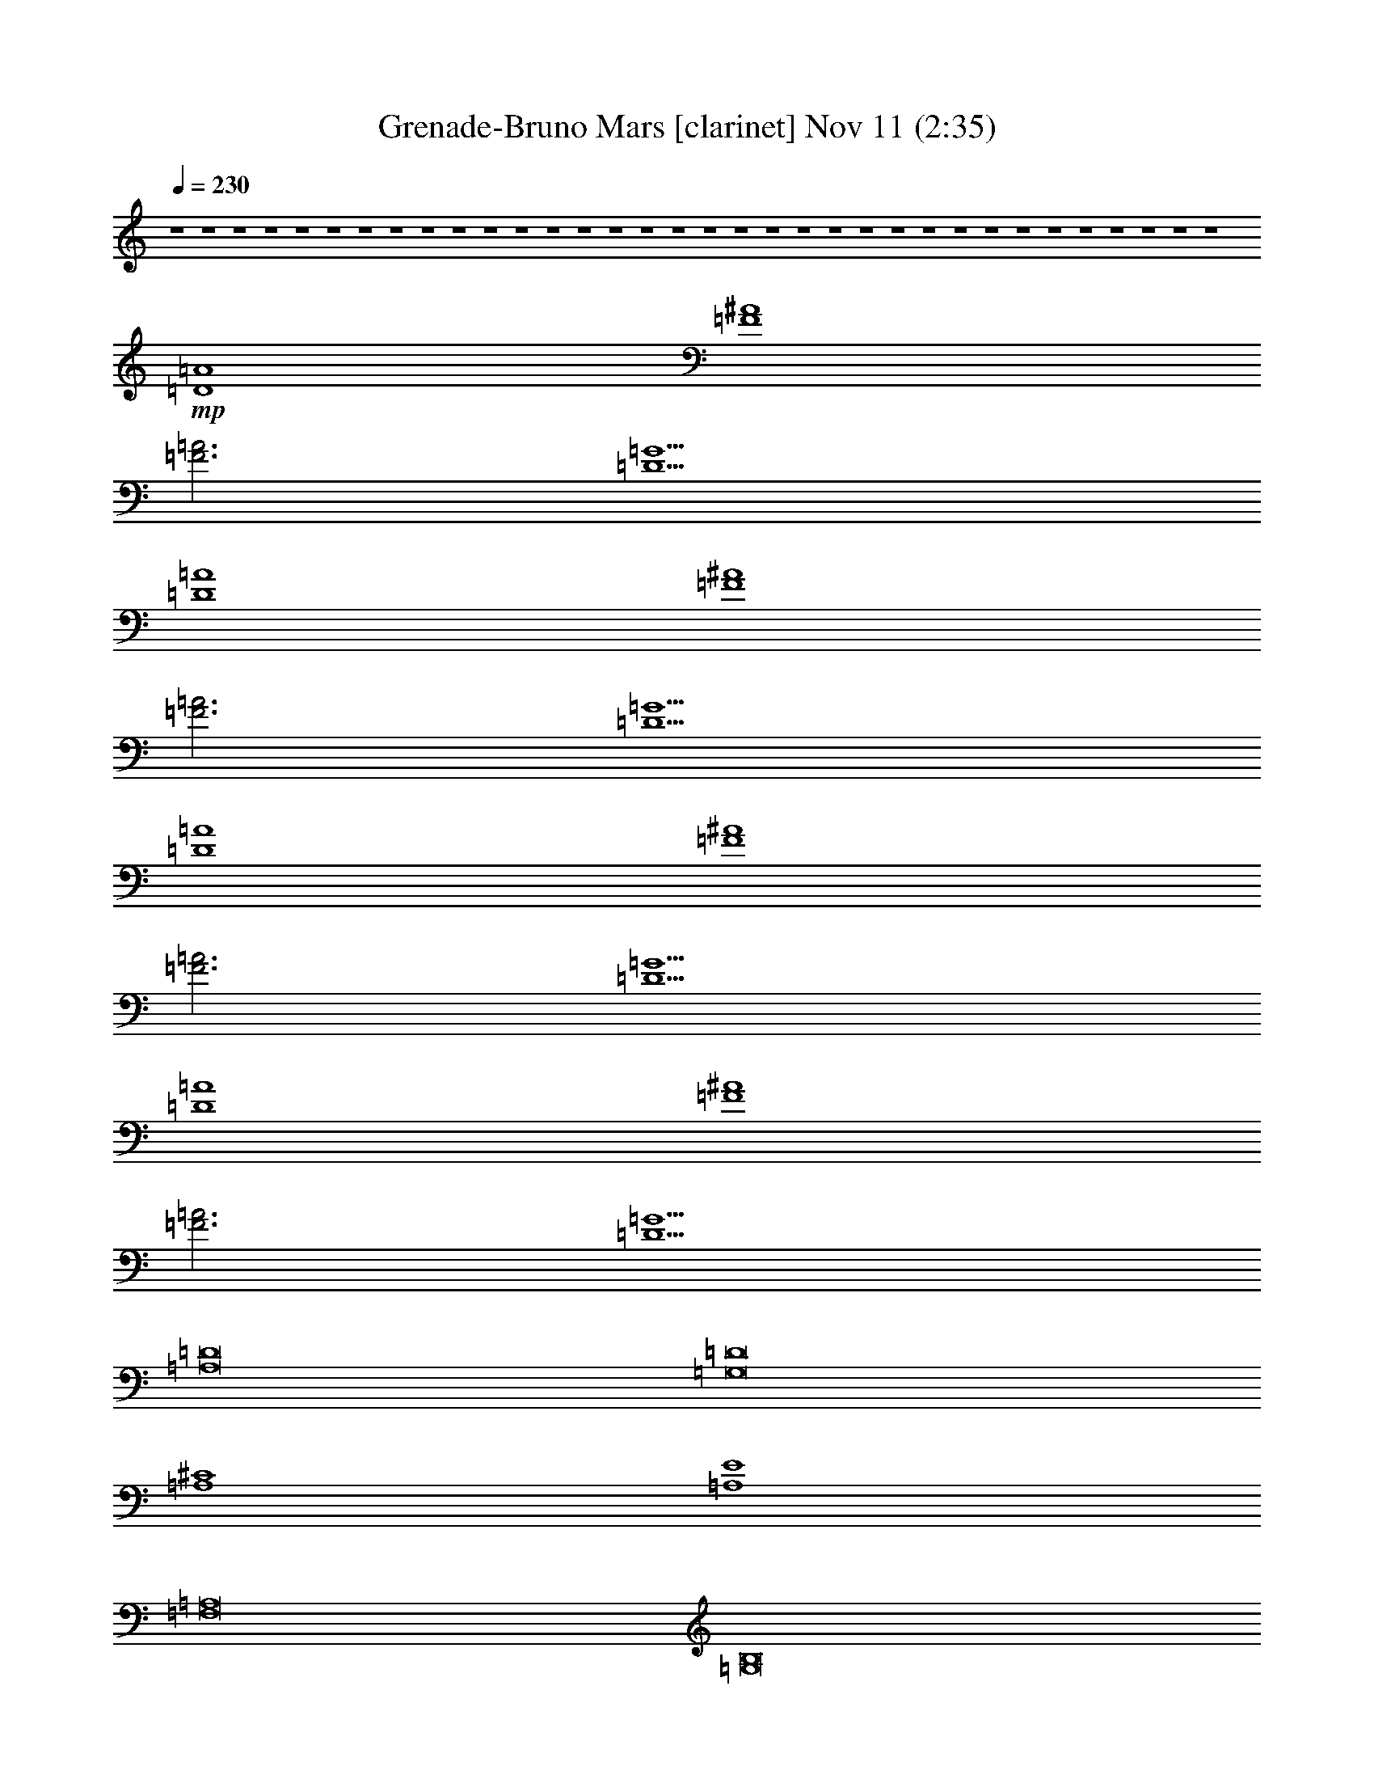 %  Grenade-Bruno Mars
%  conversion by glorgnorbor122
%  http://fefeconv.mirar.org/?filter_user=glorgnorbor122&view=all
%  11 Nov 2:18
%  using Firefern's ABC converter
%  
%  Artist: 
%  Mood: unknown
%  
%  Playing multipart files:
%    /play <filename> <part> sync
%  example:
%  pippin does:  /play weargreen 2 sync
%  samwise does: /play weargreen 3 sync
%  pippin does:  /playstart
%  
%  If you want to play a solo piece, skip the sync and it will start without /playstart.
%  
%  
%  Recommended solo or ensemble configurations (instrument/file):
%  

X:1
T: Grenade-Bruno Mars [clarinet] Nov 11 (2:35)
Z: Transcribed by Firefern's ABC sequencer
%  Transcribed for Lord of the Rings Online playing
%  Transpose: 0 (0 octaves)
%  Tempo factor: 100%
L: 1/4
K: C
Q: 1/4=230
z4 z4 z4 z4 z4 z4 z4 z4 z4 z4 z4 z4 z4 z4 z4 z4 z4 z4 z4 z4 z4 z4 z4 z4 z4 z4 z4 z4 z4 z4 z4 z4 z4 z4
+mp+ [=D4=A4]
[=F4^A4]
[=F3=A3]
[=D5=G5]
[=D4=A4]
[=F4^A4]
[=F3=A3]
[=D5=G5]
[=D4=A4]
[=F4^A4]
[=F3=A3]
[=D5=G5]
[=D4=A4]
[=F4^A4]
[=F3=A3]
[=D5=G5]
[=A,8=D8]
[=G,8=D8]
[=A,4^C4]
[=A,4E4]
[=F,8=A,8]
[=G,8B,8]
[=A,8^C8]
[=D,=A,]
z4 z4 z4 z4 z4 z4 z4 z4 z4 z4 z4 z4 z4 z4 z4 z4 z4 z4 z4 z4 z4 z4 z4 z4 z4 z4 z4 z4 z4 z4 z4 z4 z4 z4 z4 z4 z4 z4 z4 z3
[=D4=A4]
[=F4^A4]
[=F3=A3]
[=D5=G5]
[=D4=A4]
[=F4^A4]
[=F3=A3]
[=D5=G5]
[=D4=A4]
[=F4^A4]
[=F3=A3]
[=D5=G5]
[=D4=A4]
[=F4^A4]
[=F3=A3]
[=D5=G5]
[=A,8=D8]
[=G,8=D8]
[=A,4^C4]
[=A,4E4]
[=F,8=A,8]
[=G,8B,8]
[=A,8^C8]
[=D,=A,]


X:2
T: Grenade-Bruno Mars [theorbo] Nov 11 (2:35)
Z: Transcribed by Firefern's ABC sequencer
%  Transcribed for Lord of the Rings Online playing
%  Transpose: 0 (0 octaves)
%  Tempo factor: 100%
L: 1/4
K: C
Q: 1/4=230
z4 z4
+mf+ =F
=D
=A,
=F
=D
=A,
=F
=D
=F
=D
=A,
=F
=D
=A,
=F
=G
E
=C
=A,
E
=C
=A,
E
=C
E
=C
=A,
E
=C
=A,
E
=C
=F
=D
=A,
=F
=D
=A,
=F
=D
=F
=D
=A,
=F
=D
=A,
=F
=G
E
=C
=A,
E
=C
=A,
E
=C
E
=C
=A,
E
=C
=A,
E
=C
=F
=D
=A,
=F
=D
=A,
=F
=D
=F
=D
=A,
=F
=D
=A,
=F
=G
E
=C
=A,
E
=C
=A,
E
=C
E
=C
=A,
E
=C
=A,
E
=C
=F
=D
=A,
=F
=D
=A,
=F
=D
=F
=D
=A,
=F
=D
=A,
=F
=D
=F
=D
^A,
=F
=D
^A,
=F
=D
=F
z
[=D=F]
z4 z
[=D,-=A,-=D]
[=D,-=A,-=D]
[=D,-=A,-=D]
[=D,=A,=D]
[=F,-^A,]
[=F,-^A,]
[=F,-^A,]
[=F,^A,]
[=F,-=A,-=F]
[=F,-=A,-=F]
[=F,=A,=F]
[=D,-=G,-=G]
[=D,-=G,-=G]
[=D,-=G,-=F]
[=D,=G,=G]
=F
[=D,-=A,-=D]
[=D,-=A,-=D]
[=D,-=A,-=D]
[=D,=A,=D]
[=F,-^A,]
[=F,-^A,]
[=F,-^A,]
[=F,^A,]
[=F,-=A,-=F]
[=F,-=A,-=F]
[=F,=A,=F]
[=D,-=G,-=G]
[=D,-=G,-=G]
[=D,-=G,-=F]
[=D,=G,=G]
=F
[=D,-=A,-=D]
[=D,-=A,-=D]
[=D,-=A,-=D]
[=D,=A,=D]
[=F,-^A,]
[=F,-^A,]
[=F,-^A,]
[=F,^A,]
[=F,-=A,-=F]
[=F,-=A,-=F]
[=F,=A,=F]
[=D,-=G,-=G]
[=D,-=G,-=G]
[=D,-=G,-=F]
[=D,=G,=G]
=F
[=D,-=A,-=D]
[=D,-=A,-=D]
[=D,-=A,-=D]
[=D,=A,=D]
[=F,-^A,]
[=F,-^A,]
[=F,-^A,]
[=F,^A,]
[=F,-=A,-=F]
[=F,-=A,-=F]
[=F,=A,=F]
[=D,-=G,-=G]
[=D,-=G,-=G]
[=D,-=G,-=F]
[=D,=G,=G]
=F
[=A,-=D]
[=A,-=D]
[=A,-=D]
[=A,-=D]
[=A,-=D]
[=A,-=D]
[=A,-=D]
[=A,=D]
[=G,-=D-=G]
[=G,-=D-=G]
[=G,-=D-=G]
[=G,-=D-=G]
[=G,-=D-=G]
[=G,-=D-=G]
[=G,-=D-=G]
[=G,=D=G]
[=A,-^C-=A]
[=A,-^C-=A]
[=A,-^C-=A]
[=A,^C=A]
[=A,-E-=G]
[=A,-E-=G]
[=A,-E-=G]
[=A,E=G]
[=F,-=A,-=F]
[=F,-=A,-=F]
[=F,-=A,-=F]
[=F,-=A,-=F]
[=F,-=A,-=F]
[=F,-=A,-=D]
[=F,-=A,-=F]
[=F,=A,=D]
[=G,-B,-=G]
[=G,-B,-=G]
[=G,-B,-=G]
[=G,-B,-=G]
[=G,-B,-=G]
[=G,-B,-=G]
[=G,-B,-=G]
[=G,B,=G]
[=A,-^C-=A]
[=A,-^C-=A]
[=A,-^C-=A]
[=A,-^C-=A]
[=A,-^C-=A]
[=A,-^C-=A]
[=A,-^C-=A]
[=A,^C=A]
[=D,=A,=D=F]
=D
=A,
=F
=D
=A,
=F
=D
=F
=D
=A,
=F
=D
=A,
=F
=G
E
=C
=A,
E
=C
=A,
E
=C
E
=C
=A,
E
=C
=A,
E
=C
[=D=F]
=D
[=A,=D]
[=D=F]
=D
[=A,=D]
[=D=F]
=D
[=D=F]
=D
[=A,=D]
[=D=F]
=D
[=A,=D]
[=D=F]
[=D=G]
[E=A]
[=C=A]
[=A,=A]
[E=A]
[=C=A]
[=A,=A]
[E=A]
[=C=A]
[E=A]
[=C=A]
[=A,=A]
[E=A]
[=C=A]
[=A,=A]
[E=A]
[=C=A]
[=D=F]
=D
[=A,=D]
[=D=F]
=D
[=A,=D]
[=D=F]
=D
[=D=F]
=D
[=A,=D]
[=D=F]
=D
[=A,=D]
[=D=F]
[=D=G]
[E=A]
[=C=A]
[=A,=A]
[E=A]
[=C=A]
[=A,=A]
[E=A]
[=C=A]
[E=A]
[=C=A]
[=A,=A]
[E=A]
[=C=A]
[=A,=A]
[E=A]
[=C=A]
[=D=F]
=D
[=A,=D]
[=D=F]
=D
[=A,=D]
[=D=F]
=D
[=D=F]
=D
[=A,=D]
[=D=F]
=D
[=A,=D]
[=D=F]
[=D=G]
[E=A]
[=C=A]
[=A,=A]
[E=A]
[=C=A]
[=A,=A]
[E=A]
[=C=A]
[E=A]
[=C=A]
[=A,=A]
[E=A]
[=C=A]
[=A,=A]
[E=A]
[=C=A]
[=D=F]
=D
[=A,=D]
[=D=F]
=D
[=A,=D]
[=D=F]
=D
[=D=F]
=D
[=A,=D]
[=D=F]
=D
[=A,=D]
[=D=F]
=D
[^A,=F]
[^A,=D]
^A,
[^A,=F]
[^A,=D]
^A,
[^A,=F]
[^A,=D]
[^A,=F]
+mp+ ^A,
+mf+ [^A,=D=F]
+mp+ ^A,
^A,
^A,
^A,
^A,
+mf+ [=D,-=A,-=D]
[=D,-=A,-=D]
[=D,-=A,-=D]
[=D,=A,=D]
[=F,-^A,]
[=F,-^A,]
[=F,-^A,]
[=F,^A,]
[=F,-=A,-=F]
[=F,-=A,-=F]
[=F,=A,=F]
[=D,-=G,-=G]
[=D,-=G,-=G]
[=D,-=G,-=F]
[=D,=G,=G]
=F
[=D,-=A,-=D]
[=D,-=A,-=D]
[=D,-=A,-=D]
[=D,=A,=D]
[=F,-^A,]
[=F,-^A,]
[=F,-^A,]
[=F,^A,]
[=F,-=A,-=F]
[=F,-=A,-=F]
[=F,=A,=F]
[=D,-=G,-=G]
[=D,-=G,-=G]
[=D,-=G,-=F]
[=D,=G,=G]
=F
[=D,-=A,-=D]
[=D,-=A,-=D]
[=D,-=A,-=D]
[=D,=A,=D]
[=F,-^A,]
[=F,-^A,]
[=F,-^A,]
[=F,^A,]
[=F,-=A,-=F]
[=F,-=A,-=F]
[=F,=A,=F]
[=D,-=G,-=G]
[=D,-=G,-=G]
[=D,-=G,-=F]
[=D,=G,=G]
=F
[=D,-=A,-=D]
[=D,-=A,-=D]
[=D,-=A,-=D]
[=D,=A,=D]
[=F,-^A,]
[=F,-^A,]
[=F,-^A,]
[=F,^A,]
[=F,-=A,-=F]
[=F,-=A,-=F]
[=F,=A,=F]
[=D,-=G,-=G]
[=D,-=G,-=G]
[=D,-=G,-=F]
[=D,=G,=G]
=F
[=A,-=D]
[=A,-=D]
[=A,-=D]
[=A,-=D]
[=A,-=D]
[=A,-=D]
[=A,-=D]
[=A,=D]
[=G,-=D-=G]
[=G,-=D-=G]
[=G,-=D-=G]
[=G,-=D-=G]
[=G,-=D-=G]
[=G,-=D-=G]
[=G,-=D-=G]
[=G,=D=G]
[=A,-^C-=A]
[=A,-^C-=A]
[=A,-^C-=A]
[=A,^C=A]
[=A,-E-=G]
[=A,-E-=G]
[=A,-E-=G]
[=A,E=G]
[=F,-=A,-=F]
[=F,-=A,-=F]
[=F,-=A,-=F]
[=F,-=A,-=F]
[=F,-=A,-=F]
[=F,-=A,-=D]
[=F,-=A,-=F]
[=F,=A,=D]
[=G,-B,-=G]
[=G,-B,-=G]
[=G,-B,-=G]
[=G,-B,-=G]
[=G,-B,-=G]
[=G,-B,-=G]
[=G,-B,-=G]
[=G,B,=G]
[=A,-^C-=A]
[=A,-^C-=A]
[=A,-^C-=A]
[=A,-^C-=A]
[=A,-^C-=A]
[=A,-^C-=A]
[=A,-^C-=A]
[=A,^C=A]
[=D,=A,=D=F]
=D
=A,
=F
=D
=A,
=F
=D
=F
=D
=A,
=F
=D
=A,
=F
=G
E
=C
=A,
E
=C
=A,
E
=C
E
=C
=A,
E
=C
=A,
E
=C
=F
=D
=A,
=F
=D
=A,
=F
=D
=F
=D
=A,
=F
=D
=A,
=F
=G
E
=C
=A,
E
=C
=A,
E
=C
E
=C
=A,
E
=C
=A,
E
=C


X:3
T: Grenade-Bruno Mars [drums] Nov 11 (2:35)
Z: Transcribed by Firefern's ABC sequencer
%  Transcribed for Lord of the Rings Online playing
%  Transpose: 0 (0 octaves)
%  Tempo factor: 100%
L: 1/4
K: C
Q: 1/4=230
z4 z4 z4 z4 z4 z4 z4 z4 z4 z4 z4 z4 z4 z4 z4 z4 z4 z4
+mf+ [^c/2^c/2]
+p+ ^c/2
^c/2
^c/2
+mf+ [^c/2^c/2]
+p+ ^c/2
^c/2
^c/2
+mf+ [^c/2^c/2]
+p+ ^c/2
^c/2
^c/2
+mf+ [^c/2^c/2]
+p+ ^c/2
^c/2
^c/2
+mf+ [^c/2^c/2]
+p+ ^c/2
^c/2
^c/2
+mf+ [^c/2^c/2]
+p+ ^c/2
^c/2
^c/2
+mf+ [^c/2^c/2]
+p+ ^c/2
^c/2
^c/2
+mf+ [^c/2^c/2]
+p+ ^c/2
^c/2
^c/2
+mf+ [^c/2^c/2]
+p+ ^c/2
^c/2
^c/2
+mf+ [^c/2^c/2]
+p+ ^c/2
^c/2
^c/2
+mf+ [^c/2^c/2]
+p+ ^c/2
^c/2
^c/2
+mf+ [^c/2^c/2]
+p+ ^c/2
^c/2
^c/2
+mf+ [^c/2^c/2]
+p+ ^c/2
^c/2
^c/2
+mf+ [^c/2^c/2]
+p+ ^c/2
^c/2
^c/2
+mf+ [^c/2^c/2]
+p+ ^c/2
^c/2
^c/2
+mf+ [^c/2^c/2]
+p+ ^c/2
^c/2
^c/2
+mf+ [^c/2^c/2]
+p+ ^c/2
^c/2
^c/2
+mf+ [^c/2^c/2]
+p+ ^c/2
^c/2
^c/2
+mf+ [^c/2^c/2]
+p+ ^c/2
^c/2
^c/2
+mf+ [^c/2^c/2]
+p+ ^c/2
^c/2
^c/2
+mf+ [^c/2^c/2]
+p+ ^c/2
^c/2
^c/2
+mf+ [^c/2^c/2]
+p+ ^c/2
^c/2
^c/2
+mf+ [^c/2^c/2]
+p+ ^c/2
^c/2
^c/2
+mf+ [^c/2^c/2]
+p+ ^c/2
^c/2
^c/2
+mf+ [^c/2^c/2]
+p+ ^c/2
^c/2
^c/2
+mf+ [^c/2^c/2]
+p+ ^c/2
^c/2
^c/2
+mf+ [^c/2^c/2]
+p+ ^c/2
^c/2
^c/2
+mf+ [^c/2^c/2]
+p+ ^c/2
^c/2
^c/2
+mf+ [^c/2^c/2]
z4 z7/2
[^c/2^c/2]
+p+ ^c/2
^c/2
^c/2
+mf+ [^c/2^c/2]
+p+ ^c/2
^c/2
^c/2
+mf+ [^c/2^c/2]
+p+ ^c/2
^c/2
^c/2
+mf+ [^c/2^c/2]
+p+ ^c/2
^c/2
^c/2
+mf+ [^c/2^c/2]
+p+ ^c/2
^c/2
^c/2
+mf+ [^c/2^c/2]
+p+ ^c/2
^c/2
^c/2
+mf+ [^c/2^c/2]
+p+ ^c/2
^c/2
^c/2
+mf+ [^c/2^c/2]
+p+ ^c/2
^c/2
^c/2
+mf+ [^c/2^c/2]
+p+ ^c/2
^c/2
^c/2
+mf+ [^c/2^c/2]
+p+ ^c/2
^c/2
^c/2
+mf+ [^c/2^c/2]
+p+ ^c/2
^c/2
^c/2
+mf+ [^c/2^c/2]
+p+ ^c/2
^c/2
^c/2
+mf+ [^c/2^c/2]
+p+ ^c/2
^c/2
^c/2
+mf+ [^c/2^c/2]
+p+ ^c/2
^c/2
^c/2
+mf+ [^c/2^c/2]
+p+ ^c/2
^c/2
^c/2
+mf+ [^c/2^c/2]
+p+ ^c/2
^c/2
^c/2
+mf+ [^c/2^c/2]
+p+ ^c/2
^c/2
^c/2
+mf+ [^c/2^c/2]
+p+ ^c/2
^c/2
^c/2
+mf+ [^c/2^c/2]
+p+ ^c/2
^c/2
^c/2
+mf+ [^c/2^c/2]
+p+ ^c/2
^c/2
^c/2
+mf+ [^c/2^c/2]
+p+ ^c/2
^c/2
^c/2
+mf+ [^c/2^c/2]
+p+ ^c/2
^c/2
^c/2
+mf+ [^c/2^c/2]
+p+ ^c/2
^c/2
^c/2
+mf+ [^c/2^c/2]
+p+ ^c/2
^c/2
^c/2
+mf+ [^c/2^c/2]
+p+ ^c/2
^c/2
^c/2
+mf+ [^c/2^c/2]
+p+ ^c/2
^c/2
^c/2
+mf+ [^c/2^c/2]
+p+ ^c/2
^c/2
^c/2
+mf+ [^c/2^c/2]
+p+ ^c/2
^c/2
^c/2
+mf+ [^c/2^c/2]
+p+ ^c/2
^c/2
^c/2
+mf+ [^c/2^c/2]
+p+ ^c/2
^c/2
^c/2
+mf+ [^c/2^c/2]
+p+ ^c/2
^c/2
^c/2
+mf+ [^c/2^c/2]
+p+ ^c/2
^c/2
^c/2
+mf+ [^c/2^c/2]
+p+ ^c/2
^c/2
^c/2
+mf+ [^c/2^c/2]
+p+ ^c/2
^c/2
^c/2
+mf+ [^c/2^c/2]
+p+ ^c/2
^c/2
^c/2
+mf+ [^c/2^c/2]
+p+ ^c/2
^c/2
^c/2
+mf+ [^c/2^c/2]
+p+ ^c/2
^c/2
^c/2
+mf+ [^c/2^c/2]
+p+ ^c/2
^c/2
^c/2
+mf+ [^c/2^c/2]
+p+ ^c/2
^c/2
^c/2
+mf+ [^c/2^c/2]
+p+ ^c/2
^c/2
^c/2
+mf+ [^c/2^c/2]
+p+ ^c/2
^c/2
^c/2
+mf+ [^c/2^c/2]
+p+ ^c/2
^c/2
^c/2
+mf+ [^c/2^c/2]
+p+ ^c/2
^c/2
^c/2
+mf+ [^c/2^c/2]
+p+ ^c/2
^c/2
^c/2
+mf+ [^c/2^c/2]
+p+ ^c/2
^c/2
^c/2
+mf+ [^c/2^c/2]
+p+ ^c/2
^c/2
^c/2
+mf+ [^c/2^c/2]
+p+ ^c/2
^c/2
^c/2
+mf+ [^c/2^c/2]
+p+ ^c/2
^c/2
^c/2
+mf+ [^c/2^c/2]
+p+ ^c/2
^c/2
^c/2
+mf+ [^c/2^c/2]
+p+ ^c/2
^c/2
^c/2
+mf+ [^c/2^c/2]
+p+ ^c/2
^c/2
^c/2
+mf+ [^c/2^c/2]
+p+ ^c/2
^c/2
^c/2
+mf+ [^c/2^c/2]
+p+ ^c/2
^c/2
^c/2
+mf+ [^c/2^c/2]
+p+ ^c/2
^c/2
^c/2
+mf+ [^c/2^c/2]
+p+ ^c/2
^c/2
^c/2
+mf+ [^c/2^c/2]
+p+ ^c/2
^c/2
^c/2
z4 z4 z4 z4 z4 z4 z4 z4
+mf+ [^c/2^c/2]
+p+ ^c/2
^c/2
^c/2
+mf+ [^c/2^c/2]
+p+ ^c/2
^c/2
^c/2
+mf+ [^c/2^c/2]
+p+ ^c/2
^c/2
^c/2
+mf+ [^c/2^c/2]
+p+ ^c/2
^c/2
^c/2
+mf+ [^c/2^c/2]
+p+ ^c/2
^c/2
^c/2
+mf+ [^c/2^c/2]
+p+ ^c/2
^c/2
^c/2
+mf+ [^c/2^c/2]
+p+ ^c/2
^c/2
^c/2
+mf+ [^c/2^c/2]
+p+ ^c/2
^c/2
^c/2
+mf+ [^c/2^c/2]
+p+ ^c/2
^c/2
^c/2
+mf+ [^c/2^c/2]
+p+ ^c/2
^c/2
^c/2
+mf+ [^c/2^c/2]
+p+ ^c/2
^c/2
^c/2
+mf+ [^c/2^c/2]
+p+ ^c/2
^c/2
^c/2
+mf+ [^c/2^c/2]
+p+ ^c/2
^c/2
^c/2
+mf+ [^c/2^c/2]
+p+ ^c/2
^c/2
^c/2
+mf+ [^c/2^c/2]
+p+ ^c/2
^c/2
^c/2
+mf+ [^c/2^c/2]
+p+ ^c/2
^c/2
^c/2
+mf+ [^c/2^c/2]
+p+ ^c/2
^c/2
^c/2
+mf+ [^c/2^c/2]
+p+ ^c/2
^c/2
^c/2
+mf+ [^c/2^c/2]
+p+ ^c/2
^c/2
^c/2
+mf+ [^c/2^c/2]
+p+ ^c/2
^c/2
^c/2
+mf+ [^c/2^c/2]
+p+ ^c/2
^c/2
^c/2
+mf+ [^c/2^c/2]
+p+ ^c/2
^c/2
^c/2
+mf+ [^c/2^c/2]
+p+ ^c/2
^c/2
^c/2
+mf+ [^c/2^c/2]
+p+ ^c/2
^c/2
^c/2
+mf+ [^c/2^c/2]
+p+ ^c/2
^c/2
^c/2
+mf+ [^c/2^c/2]
+p+ ^c/2
^c/2
^c/2
+mf+ [^c/2^c/2]
+p+ ^c/2
^c/2
^c/2
+mf+ [^c/2^c/2]
+p+ ^c/2
^c/2
^c/2
+mf+ [^c/2^c/2]
z4 z7/2
[^c/2^c/2]
+p+ ^c/2
^c/2
^c/2
+mf+ [^c/2^c/2]
+p+ ^c/2
^c/2
^c/2
+mf+ [^c/2^c/2]
+p+ ^c/2
^c/2
^c/2
+mf+ [^c/2^c/2]
+p+ ^c/2
^c/2
^c/2
+mf+ [^c/2^c/2]
+p+ ^c/2
^c/2
^c/2
+mf+ [^c/2^c/2]
+p+ ^c/2
^c/2
^c/2
+mf+ [^c/2^c/2]
+p+ ^c/2
^c/2
^c/2
+mf+ [^c/2^c/2]
+p+ ^c/2
^c/2
^c/2
+mf+ [^c/2^c/2]
+p+ ^c/2
^c/2
^c/2
+mf+ [^c/2^c/2]
+p+ ^c/2
^c/2
^c/2
+mf+ [^c/2^c/2]
+p+ ^c/2
^c/2
^c/2
+mf+ [^c/2^c/2]
+p+ ^c/2
^c/2
^c/2
+mf+ [^c/2^c/2]
+p+ ^c/2
^c/2
^c/2
+mf+ [^c/2^c/2]
+p+ ^c/2
^c/2
^c/2
+mf+ [^c/2^c/2]
+p+ ^c/2
^c/2
^c/2
+mf+ [^c/2^c/2]
+p+ ^c/2
^c/2
^c/2
+mf+ [^c/2^c/2]
+p+ ^c/2
^c/2
^c/2
+mf+ [^c/2^c/2]
+p+ ^c/2
^c/2
^c/2
+mf+ [^c/2^c/2]
+p+ ^c/2
^c/2
^c/2
+mf+ [^c/2^c/2]
+p+ ^c/2
^c/2
^c/2
+mf+ [^c/2^c/2]
+p+ ^c/2
^c/2
^c/2
+mf+ [^c/2^c/2]
+p+ ^c/2
^c/2
^c/2
+mf+ [^c/2^c/2]
+p+ ^c/2
^c/2
^c/2
+mf+ [^c/2^c/2]
+p+ ^c/2
^c/2
^c/2
+mf+ [^c/2^c/2]
+p+ ^c/2
^c/2
^c/2
+mf+ [^c/2^c/2]
+p+ ^c/2
^c/2
^c/2
+mf+ [^c/2^c/2]
+p+ ^c/2
^c/2
^c/2
+mf+ [^c/2^c/2]
+p+ ^c/2
^c/2
^c/2
+mf+ [^c/2^c/2]
z4 z7/2
[^c/2^c/2]
+p+ ^c/2
^c/2
^c/2
+mf+ [^c/2^c/2]
+p+ ^c/2
^c/2
^c/2
+mf+ [^c/2^c/2]
+p+ ^c/2
^c/2
^c/2
+mf+ [^c/2^c/2]
+p+ ^c/2
^c/2
^c/2
+mf+ [^c/2^c/2]
+p+ ^c/2
^c/2
^c/2
+mf+ [^c/2^c/2]
+p+ ^c/2
^c/2
^c/2
+mf+ [^c/2^c/2]
+p+ ^c/2
^c/2
^c/2
+mf+ [^c/2^c/2]
+p+ ^c/2
^c/2
^c/2
+mf+ [^c/2^c/2]
+p+ ^c/2
^c/2
^c/2
+mf+ [^c/2^c/2]
+p+ ^c/2
^c/2
^c/2
+mf+ [^c/2^c/2]
+p+ ^c/2
^c/2
^c/2
+mf+ [^c/2^c/2]
+p+ ^c/2
^c/2
^c/2
+mf+ [^c/2^c/2]
+p+ ^c/2
^c/2
^c/2
+mf+ [^c/2^c/2]
+p+ ^c/2
^c/2
^c/2
+mf+ [^c/2^c/2]
+p+ ^c/2
^c/2
^c/2
+mf+ [^c/2^c/2]
+p+ ^c/2
^c/2
^c/2
+mf+ [^c/2^c/2]
+p+ ^c/2
^c/2
^c/2
+mf+ [^c/2^c/2]
+p+ ^c/2
^c/2
^c/2
+mf+ [^c/2^c/2]
+p+ ^c/2
^c/2
^c/2
+mf+ [^c/2^c/2]
+p+ ^c/2
^c/2
^c/2
+mf+ [^c/2^c/2]
+p+ ^c/2
^c/2
^c/2
+mf+ [^c/2^c/2]
+p+ ^c/2
^c/2
^c/2
+mf+ [^c/2^c/2]
+p+ ^c/2
^c/2
^c/2
+mf+ [^c/2^c/2]
+p+ ^c/2
^c/2
^c/2
+mf+ [^c/2^c/2]
+p+ ^c/2
^c/2
^c/2
+mf+ [^c/2^c/2]
+p+ ^c/2
^c/2
^c/2
+mf+ [^c/2^c/2]
+p+ ^c/2
^c/2
^c/2
+mf+ [^c/2^c/2]
+p+ ^c/2
^c/2
^c/2
+mf+ [^c/2^c/2]
+p+ ^c/2
^c/2
^c/2
+mf+ [^c/2^c/2]
+p+ ^c/2
^c/2
^c/2
+mf+ [^c/2^c/2]
+p+ ^c/2
^c/2
^c/2
+mf+ [^c/2^c/2]
+p+ ^c/2
^c/2
^c/2
+mf+ [^c/2^c/2]
+p+ ^c/2
^c/2
^c/2
+mf+ [^c/2^c/2]
+p+ ^c/2
^c/2
^c/2
+mf+ [^c/2^c/2]
+p+ ^c/2
^c/2
^c/2
+mf+ [^c/2^c/2]
+p+ ^c/2
^c/2
^c/2
+mf+ [^c/2^c/2]
+p+ ^c/2
^c/2
^c/2
+mf+ [^c/2^c/2]
+p+ ^c/2
^c/2
^c/2
+mf+ [^c/2^c/2]
+p+ ^c/2
^c/2
^c/2
+mf+ [^c/2^c/2]
+p+ ^c/2
^c/2
^c/2
+mf+ [^c/2^c/2]
+p+ ^c/2
^c/2
^c/2
+mf+ [^c/2^c/2]
+p+ ^c/2
^c/2
^c/2
+mf+ [^c/2^c/2]
+p+ ^c/2
^c/2
^c/2
+mf+ [^c/2^c/2]
+p+ ^c/2
^c/2
^c/2
+mf+ [^c/2^c/2]
+p+ ^c/2
^c/2
^c/2
+mf+ [^c/2^c/2]
+p+ ^c/2
^c/2
^c/2
+mf+ [^c/2^c/2]
+p+ ^c/2
^c/2
^c/2
+mf+ [^c/2^c/2]
+p+ ^c/2
^c/2
^c/2
+mf+ [^c/2^c/2]
+p+ ^c/2
^c/2
^c/2
+mf+ [^c/2^c/2]
+p+ ^c/2
^c/2
^c/2
+mf+ [^c/2^c/2]
+p+ ^c/2
^c/2
^c/2
+mf+ [^c/2^c/2]
+p+ ^c/2
^c/2
^c/2
+mf+ [^c/2^c/2]
+p+ ^c/2
^c/2
^c/2
+mf+ [^c/2^c/2]
+p+ ^c/2
^c/2
^c/2
+mf+ [^c/2^c/2]
+p+ ^c/2
^c/2
^c/2
+mf+ [^c/2^c/2]
+p+ ^c/2
^c/2
^c/2


X:4
T: Grenade-Bruno Mars [bagpipe] Nov 11 (2:35)
Z: Transcribed by Firefern's ABC sequencer
%  Transcribed for Lord of the Rings Online playing
%  Transpose: 0 (0 octaves)
%  Tempo factor: 100%
L: 1/4
K: C
Q: 1/4=230
z4 z4
+mf+ [=D16=A16]
[E16=A16]
[=D16=A16]
[E16=A16]
[=D16=A16]
[E16=A16]
[=D16=A16]
^A,8
[=D=G]
z4 z3
[=D4=A4]
[=F4^A4]
[=F3=A3]
[=D5=G5]
[=D4=A4]
[=F4^A4]
[=F3=A3]
[=D5=G5]
[=D4=A4]
[=F4^A4]
[=F3=A3]
[=D5=G5]
[=D4=A4]
[=F4^A4]
[=F3=A3]
[=D5=G5]
[=A8=d8]
[=G8=d8]
[=A4^c4]
[=A4e4]
[=F8=A8]
[=G8B8]
[=A8^c8]
[=D16=A16]
[E16=A16]
[=D16=A16]
[E16=A16]
[=D16=A16]
[E16=A16]
[=D16=A16]
[E16=A16]
[=D16=A16]
^A,8
[=D=G]
z4 z3
[=D4=A4]
[=F4^A4]
[=F3=A3]
[=D5=G5]
[=D4=A4]
[=F4^A4]
[=F3=A3]
[=D5=G5]
[=D4=A4]
[=F4^A4]
[=F3=A3]
[=D5=G5]
[=D4=A4]
[=F4^A4]
[=F3=A3]
[=D5=G5]
[=A8=d8]
[=G8=d8]
[=A4^c4]
[=A4e4]
[=F8=A8]
[=G8B8]
[=A8^c8]
[=D=A]
z4 z4 z4 z3
[E16=A16]
[=D16=A16]
[E16=A16]


X:5
T: Grenade-Bruno Mars [harp] Nov 11 (2:35)
Z: Transcribed by Firefern's ABC sequencer
%  Transcribed for Lord of the Rings Online playing
%  Transpose: 0 (0 octaves)
%  Tempo factor: 100%
L: 1/4
K: C
Q: 1/4=230
z4 z4
+mf+ =F
=F
=A,
z
=F
=F
=A,
z
=F
=F
=F
=F
=F
z
=G2
E
=D
E
=D
E
=D
E
=D
E
=A,
=A,2
z4
=F
=F
=A,
z
=F
=F
=A,
z
=F
=F
=F
=F
=F
z
=G2
E
=D
E
=D
E
=D2
z2
E
E
=D
E
=D2
z
=A
=A
=G
=G
=F
E
E/2
=F/2
=G2
=G
=F
=F
E2
=D
=G2
=G
=F
=F
E2
=D
=A,5
z
=A,
z
=A2
=A
=G
=G
=F2
E
=G2
=G
=F
=F
E2
=D
=D2
=F/2
z/2
=G
=G
=G
=G
=F
=A
z2
=A2
=G
=F
=G
z
=A2
=F
=D3
z3
=G
=G
=G2
=F
=G2
=A2
=F
=D3
z3
=D
=D
=c2
^A
=A
=G
=A2
=F
=D3
z3
=D
=D
=c2
^A
=A
=G
=A2
=F
=D3
z4 z4
=F
=G
=A2
=A2
=A
=G
=F
=G2
=A
=G3
z
=F
=G
^c2
^c2
e2
=G
=G2
=F
=D2
z
=D2
=D
=G
=G
=F
=G2
=G
=F
=G
=G
=G
=F
=G
z
=A
=A
=A
=G
=F
=A
z4 z4 z4 z4 z4 z4 z4 z
=F
=F
=A,
z
=F
=F
=A,
z
=F
=F
=F
=F
=F
z
=G2
E
=D
E
=D
E
=D
E
=D
E
=A,
=A,2
z4
=F
=F
=A,
z
=F
=F
=A,
z
=F
=F
=F
=F
=F
z
=G2
E
=D
E
=D
E
=D2
z2
E
E
=D
E
=D2
z
=A
=A
=G
=G
=F
E
E/2
=F/2
=G2
=G
=F
=F
E2
=D
=G2
=G
=F
=F
E2
=D
=A,5
z
=A,
z
=A2
=A
=G
=G
=F2
E
=G2
=G
=F
=F
E2
=D
=D2
=F/2
z/2
=G
=G
=G
=G
=F
=A
z2
=A2
=G
=F
=G
z
=A2
=F
=D3
z3
=G
=G
=G2
=F
=G2
=A2
=F
=D3
z3
=D
=D
=c2
^A
=A
=G
=A2
=F
=D3
z3
=D
=D
=c2
^A
=A
=G
=A2
=F
=D3
z4 z4
=F
=G
=A2
=A2
=A
=G
=F
=G2
=A
=G3
z
=F
=G
^c2
^c2
e2
=G
=G2
=F
=D2
z
=D2
=D
=G
=G
=F
=G2
=G
=F
=G
=G
=G
=F
=G
z
=A
=A
=A
=G
=F
=A
z4 z4 z4 z4 z4 z4 z4 z
=F
=F
=A,
z
=F
=F
=A,
z
=F
=F
=F
=F
=F
z
=G2
E
=D
E
=D
E
=D
E
=D
E
=A,
=A,2
z4
=F
=F
=A,
z
=F
=F
=A,


